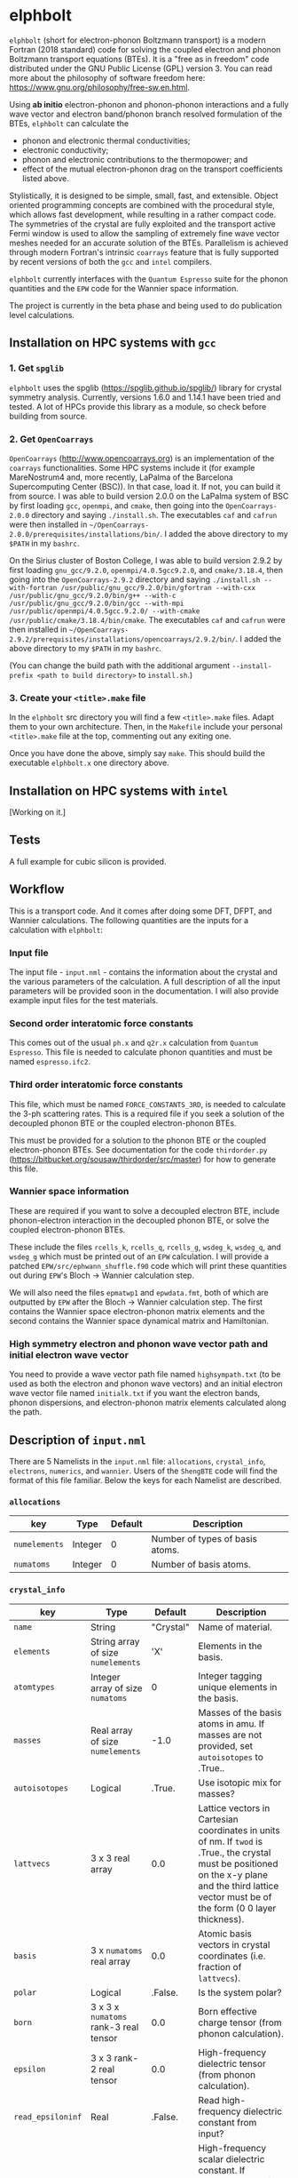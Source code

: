 #+OPTIONS: ^:{}
[[./logo/elphbolt_logo.png]]
* elphbolt
~elphbolt~ (short for electron-phonon Boltzmann transport) is a modern Fortran (2018 standard) code for solving the coupled electron and phonon Boltzmann transport equations (BTEs). It is a "free as in freedom" code distributed under the GNU Public License (GPL) version 3. You can read more about the philosophy of software freedom here: [[https://www.gnu.org/philosophy/free-sw.en.html]].

Using *ab initio* electron-phonon and phonon-phonon interactions and a fully wave vector and electron band/phonon branch resolved formulation of the BTEs, ~elphbolt~ can calculate the

- phonon and electronic thermal conductivities;
- electronic conductivity;
- phonon and electronic contributions to the thermopower; and
- effect of the mutual electron-phonon drag on the transport coefficients listed above.

Stylistically, it is designed to be simple, small, fast, and extensible. Object oriented programming concepts are combined with the procedural style, which allows fast development, while resulting in a rather compact code. The symmetries of the crystal are fully exploited and the transport active Fermi window is used to allow the sampling of extremely fine wave vector meshes needed for an accurate solution of the BTEs. Parallelism is achieved through modern Fortran's intrinsic ~coarrays~ feature that is fully supported by recent versions of both the ~gcc~ and ~intel~ compilers.

~elphbolt~ currently interfaces with the ~Quantum Espresso~ suite for the phonon quantities and the ~EPW~ code for the Wannier space information.

The project is currently in the beta phase and being used to do publication level calculations.

** Installation on HPC systems with ~gcc~

*** 1. Get ~spglib~

~elphbolt~ uses the spglib ([[https://spglib.github.io/spglib/]]) library for crystal symmetry analysis. Currently, versions 1.6.0 and 1.14.1 have been tried and tested. A lot of HPCs provide this library as a module, so check before building from source.

*** 2. Get ~OpenCoarrays~

~OpenCoarrays~ ([[http://www.opencoarrays.org]]) is an implementation of the ~coarrays~ functionalities. Some HPC systems include it (for example MareNostrum4 and, more recently, LaPalma of the Barcelona Supercomputing Center (BSC)). In that case, load it. If not, you can build it from source. I was able to build version 2.0.0 on the LaPalma system of BSC by first loading ~gcc~, ~openmpi~, and ~cmake~, then going into the ~OpenCoarrays-2.0.0~ directory and saying ~./install.sh~. The executables ~caf~ and ~cafrun~ were then installed in ~~/OpenCoarrays-2.0.0/prerequisites/installations/bin/~. I added the above directory to my ~$PATH~ in my ~bashrc~.

On the Sirius cluster of Boston College, I was able to build version 2.9.2 by first loading ~gnu_gcc/9.2.0~, ~openmpi/4.0.5gcc9.2.0~, and ~cmake/3.18.4~, then going into the ~OpenCoarrays-2.9.2~ directory and saying ~./install.sh --with-fortran /usr/public/gnu_gcc/9.2.0/bin/gfortran --with-cxx /usr/public/gnu_gcc/9.2.0/bin/g++ --with-c /usr/public/gnu_gcc/9.2.0/bin/gcc --with-mpi /usr/public/openmpi/4.0.5gcc.9.2.0/ --with-cmake /usr/public/cmake/3.18.4/bin/cmake~. The executables ~caf~ and ~cafrun~ were then installed in ~~/OpenCoarrays-2.9.2/prerequisites/installations/opencoarrays/2.9.2/bin/~. I added the above directory to my ~$PATH~ in my ~bashrc~.

(You can change the build path with the additional argument ~--install-prefix <path to build directory>~ to ~install.sh~.)

*** 3. Create your ~<title>.make~ file

In the ~elphbolt~ src directory you will find a few ~<title>.make~ files. Adapt them to your own architecture. Then, in the ~Makefile~ include your personal ~<title>.make~ file at the top, commenting out any exiting one.

Once you have done the above, simply say ~make~. This should build the executable ~elphbolt.x~ one directory above.

** Installation on HPC systems with ~intel~

[Working on it.]

** Tests

A full example for cubic silicon is provided.

** Workflow

This is a transport code. And it comes after doing some DFT, DFPT, and Wannier calculations. The following quantities are the inputs for a calculation with ~elphbolt~:

*** Input file

The input file - ~input.nml~ - contains the information about the crystal and the various parameters of the calculation. A full description of all the input parameters will be provided soon in the documentation. I will also provide example input files for the test materials.

*** Second order interatomic force constants

This comes out of the usual ~ph.x~ and ~q2r.x~ calculation from ~Quantum Espresso~. This file is needed to calculate phonon quantities and must be named ~espresso.ifc2~.

*** Third order interatomic force constants

This file, which must be named ~FORCE_CONSTANTS_3RD~, is needed to calculate the 3-ph scattering rates. This is a required file if you seek a solution of the decoupled phonon BTE or the coupled electron-phonon BTEs.

This must be provided for a solution to the phonon BTE or the coupled electron-phonon BTEs. See documentation for the code ~thirdorder.py~ ([[https://bitbucket.org/sousaw/thirdorder/src/master]]) for how to generate this file.

*** Wannier space information

These are required if you want to solve a decoupled electron BTE, include phonon-electron interaction in the decoupled phonon BTE, or solve the coupled electron-phonon BTEs.

These include the files ~rcells_k~, ~rcells_q~, ~rcells_g~, ~wsdeg_k~, ~wsdeg_q~, and ~wsdeg_g~ which must be printed out of an ~EPW~ calculation. I will provide a patched ~EPW/src/ephwann_shuffle.f90~ code which will print these quantities out during ~EPW~'s Bloch -> Wannier calculation step.

We will also need the files ~epmatwp1~ and ~epwdata.fmt~, both of which are outputted by ~EPW~ after the Bloch -> Wannier calculation step. The first contains the Wannier space electron-phonon matrix elements and the second contains the Wannier space dynamical matrix and Hamiltonian.

*** High symmetry electron and phonon wave vector path and initial electron wave vector

You need to provide a wave vector path file named ~highsympath.txt~ (to be used as both the electron and phonon wave vectors) and an initial electron wave vector file named ~initialk.txt~ if you want the electron bands, phonon dispersions, and electron-phonon matrix elements calculated along the path.

** Description of ~input.nml~

There are 5 Namelists in the ~input.nml~ file: ~allocations~, ~crystal_info~, ~electrons~, ~numerics~, and ~wannier~. Users of the ~ShengBTE~ code will find the format of this file familiar. Below the keys for each Namelist are described.

*** ~allocations~

| key         | Type    | Default | Description                     |
|---------------+---------+---------+---------------------------------|
| ~numelements~ | Integer |       0 | Number of types of basis atoms. |
| ~numatoms~    | Integer |       0 | Number of basis atoms.          |

*** ~crystal_info~

| key             | Type                               |   Default | Description                                                                                                                                                                                                                                |
|-------------------+------------------------------------+-----------+--------------------------------------------------------------------------------------------------------------------------------------------------------------------------------------------------------------------------------------------|
| ~name~            | String                             | "Crystal" | Name of material.                                                                                                                                                                                                                          |
| ~elements~        | String array of size ~numelements~ |       'X' | Elements in the basis.                                                                                                                                                                                                                     |
| ~atomtypes~       | Integer array of size ~numatoms~   |         0 | Integer tagging unique elements in the basis.                                                                                                                                                                                              |
| ~masses~          | Real array of size ~numelements~   |      -1.0 | Masses of the basis atoms in amu. If masses are not provided, set ~autoisotopes~ to .True..                                                                                                                                                |
| ~autoisotopes~    | Logical                            |    .True. | Use isotopic mix for masses?                                                                                                                                                                                                               |
| ~lattvecs~        | 3 x 3 real array                   |       0.0 | Lattice vectors in Cartesian coordinates in units of nm. If ~twod~ is .True., the crystal must be positioned on the x-y plane and the third lattice vector must be of the form (0 0 layer thickness).                                      |
| ~basis~           | 3 x ~numatoms~ real array          |       0.0 | Atomic basis vectors in crystal coordinates (i.e. fraction of ~lattvecs~).                                                                                                                                                                 |
| ~polar~           | Logical                            |   .False. | Is the system polar?                                                                                                                                                                                                                       |
| ~born~            | 3 x 3 x ~numatoms~ rank-3 real tensor |       0.0 | Born effective charge tensor (from phonon calculation).                                                                                                                                                                                    |
| ~epsilon~         | 3 x 3 rank-2 real tensor           |       0.0 | High-frequency dielectric tensor (from phonon calculation).                                                                                                                                                                                |
| ~read_epsiloninf~ | Real                               |   .False. | Read high-frequency dielectric constant from input?                                                                                                                                                                                        |
| ~epsiloninf~      | Real                               |       0.0 | High-frequency scalar dielectric constant. If ~read_epsiloninf~ is .True. (.False.), this is read from the input (set equal to the trace-average of ~epsilon~). Currently this quantity is not used in any calculation.                    |
| ~epsilon0~        | Real                               |       0.0 | Static scalar dielectric constant. Used for screening electron-charged impurity interaction, if included. Look up ~elchimp~ under the Namelist ~numerics~. For the default value of ~epsilon0~, the electron-charged interaction blows up. |
| ~T~               | Real                               |   -1.0_dp | Crystal temperature in K.                                                                                                                                                                                                                  |
| ~twod~            | Logical                            |   .False. | Is the system (quasi)-2-dimensional? See description of ~lattvecs~ also.                                                                                                                                                                   |
| ~subs_masses~     | Real array of size ~numelements~   |       0.0 | Masses of substitution atoms in amu. This is needed if ~phsubs~ is .True. See table of keys for Namelist ~numerics~.                                                                                                                       |
| ~subs_conc~       | Real array of size ~numelements~   |       0.0 | Concentration of the substitutional atoms in cm^{-3} (or cm^{-2} if ~twod~ is .True.). This is needed if ~phsubs~ is .True. See table of keys for Namelist ~numerics~.                                                                     |

*** ~electrons~
| key              | Type                         |       Default | Description                                                                                                                                                               |
|--------------------+------------------------------+---------------+---------------------------------------------------------------------------------------------------------------------------------------------------------------------------|
| ~spindeg~          | Integer                      |             2 | Spin degeneracy of the bands.                                                                                                                                             |
| ~enref~            | Real                         | -999999.99999 | Electron referenc energy in eV. This is the center of the transport active window. Also see description for ~fsthick~. See table of keys for Namelist 'numerics'.         |
| ~chempot~          | Real                         | -999999.99999 | Chemical potential in eV.                                                                                                                                                 |
| ~metallic~         | Logical                      |       .False. | Is the system metallic?                                                                                                                                                   |
| ~numbands~         | Integer                      |             0 | Total number of electronic Wannier bands.                                                                                                                                 |
| ~indlowband~       | Integer                      |             0 | Lowest transport band index.                                                                                                                                              |
| ~indhighband~      | Integer                      |             0 | Highest transport band index.                                                                                                                                             |
| ~indlowconduction~ | Integer                      |             0 | Lowest conduction band index. For ~metallic~ .True., this or ~indhighvalence~ must be provided.                                                                           |
| ~indhighvalence~   | Integer                      |             0 | Highest valence band index. For ~metallic~ .True., this or ~indlowconduction~ must be provided.                                                                           |
| ~dopingtype~       | Character                    |           'x' | Type of doping ('n' or 'p'). This is needed for ~runlevel~ 0 only. See table of keys for Namelist 'numerics'.                                                             |
| ~numconc~          | Integer                      |           100 | Number of carrier concentration points. This is needed for ~runlevel~ 0 only. See table of keys for Namelist 'numerics'.                                                  |
| ~conclist~         | Real array of size ~numconc~ |           0.0 | List carrier concentrations in cm^{-3} (or cm^{-2} if ~twod~ is .True.). This is needed for ~runlevel~ 0 only. See table of keys for Namelist 'numerics'.                 |
| ~numT~             | Integer                      |           100 | Number of temperature points. This is needed for ~runlevel~ 0 only. See table of keys for Namelist 'numerics'.                                                            |
| ~Tlist~            | Real array of size ~numT~    |           100 | List of temperatures in K. This is needed for ~runlevel~ 0 only. See table of keys for Namelist 'numerics'.                                                               |
| ~Zn~               | Real                         |           0.0 | Ionization number if donor impurities. This is needed only when ~elchimp~ is .True. and ~metallic~ is .False. See table of keys for Namelist 'numerics'.                  |
| ~Zp~               | Real                         |           0.0 | Ionization number if acceptor impurities. This is needed only when ~elchimp~ is .True. and ~metallic~ is .False. See table of keys for Namelist 'numerics'.               |

*** ~numerics~
    | key             | Type                    | Default | Description                                                                                                                                                                                                                                                                                                                                                   |
    |-------------------+-------------------------+---------+---------------------------------------------------------------------------------------------------------------------------------------------------------------------------------------------------------------------------------------------------------------------------------------------------------------------------------------------------------------|
    | ~qmesh~           | Integer array of size 3 | 1 1 1   | Phonon wave vector mesh (q).                                                                                                                                                                                                                                                                                                                                  |
    | ~mesh_ref~        | Integer                 | 1       | Electron wave vector mesh (k) refinement factor with respect to the phonon mesh.                                                                                                                                                                                                                                                                              |
    | ~fsthick~         | Real                    | 0.0     | Fermi surface thickness in eV.                                                                                                                                                                                                                                                                                                                                |
    | ~datadumpdir~     | String                  | "./"    | Runtime data dump directory.                                                                                                                                                                                                                                                                                                                                  |
    | ~read_gq2~        | Logical                 | .False. | Read electron-phonon (irreducible wedge q) vertices from disk?                                                                                                                                                                                                                                                                                                |
    | ~read_gk2~        | Logical                 | .False. | Read electron-phonon (irreducible wedge k) verticesfrom disk?                                                                                                                                                                                                                                                                                                 |
    | ~read_V~          | Logical                 | .False. | Read phonon-phonon (irreducible wedge q) vertices from disk?                                                                                                                                                                                                                                                                                                  |
    | ~read_W~          | Logical                 | .False. | Read phonon-phonon (irreducible wedge q) transition probabilities from disk?                                                                                                                                                                                                                                                                                  |
    | ~tetrahedra~      | Logical                 | .False. | Use the analytic tetrahedron method intead of the triangular method for 3d delta function evaluation?                                                                                                                                                                                                                                                         |
    | ~phe~             | Logical                 | .False. | Include phonon-electron interaction in phonon BTE?                                                                                                                                                                                                                                                                                                            |
    | ~phiso~           | Logical                 | .False. | Include phonon-isotope interaction in phonon BTE?                                                                                                                                                                                                                                                                                                             |
    | ~phsubs~          | Logical                 | .False. | Include phonon-substitution interaction in phonon BTE? If .True., look up ~subs_masses~ and ~subs_conc~ under the Namelist ~crystal_info~.                                                                                                                                                                                                                    |
    | ~onlyphbte~       | Logical                 | .False. | Calculate phonon BTE without electron drag?                                                                                                                                                                                                                                                                                                                   |
    | ~elchimp~         | Logical                 | .False. | Include electron-charged impurity scattering in electron BTE? If .True., look up ~epsilon0~ under Namelist ~crystal_info~ and ~Zn~ and ~Zp~ under Namelist ~electrons~.                                                                                                                                                                                       |
    | ~onlyebte~        | Logical                 | .False. | Calculate electron BTE without phonon drag?                                                                                                                                                                                                                                                                                                                   |
    | ~drag~            | Logical                 | .True.  | Include electron and phonon drag term in the phonon and electron BTE, respectively.                                                                                                                                                                                                                                                                           |
    | ~maxiter~         | Intger                  | 50      | Maximum number of iteration steps for the BTE(s).                                                                                                                                                                                                                                                                                                             |
    | ~conv_thres~      | Real                    | 1e-4    | Convergence threshold for the BTE(s).                                                                                                                                                                                                                                                                                                                         |
    | ~runlevel~        | Integer                 | 1       | Control for the type of calculation. 0: Calculate table of chemical potentials for a given doping type, temperature range, and carrier concentrations. Look up ~dopingtype~, ~numconc~, ~conclist~, ~numT~, and ~Tlist~ under Namelist ~electrons~. 1: Transport calculation(s). 2: Post-processing results to calculate the spectral transport coefficients. |
    | ~plot_along_path~ | Logical                 | .False. | Plot Wannier interpolated quantities along high symmetry wave vectors?                                                                                                                                                                                                                                                                                        |
    | ~ph_en_min~       | Real                    | 0.0     | Lower bound of equidistant phonon energy mesh in eV. Only needed for ~runlevel~ 2.                                                                                                                                                                                                                                                                            |
    | ~ph_en_max~       | Real                    | 1.0     | Upper bound of equidistant phonon energy mesh in eV. Only needed for ~runlevel~ 2.                                                                                                                                                                                                                                                                            |
    | ~ph_en_num~       | Integer                 | 100     | Number of equidistant phonon energy mesh points. Only needed for ~runlevel~ 2.                                                                                                                                                                                                                                                                                |
    | ~el_en_min~       | Real                    | -10.0   | Lower bound of equidistant electron energy mesh in eV. Only needed for ~runlevel~ 2.                                                                                                                                                                                                                                                                          |
    | ~el_en_max~       | Real                    | 10.0    | Upper bound of equidistant electron energy mesh in eV. Only needed for ~runlevel~ 2.                                                                                                                                                                                                                                                                          |
    | ~el_en_num~       | Integer                 | 100     | Number of equidistant electron energy mesh points. Only needed for ~runlevel~ 2.                                                                                                                                                                                                                                                                              |

*** ~wannier~

| key          | Type                    | Default | Description                                                                                                                                               |
|----------------+-------------------------+---------+-----------------------------------------------------------------------------------------------------------------------------------------------------------|
| ~coarse_qmesh~ | Integer array of size 3 | 0 0 0   | Coarse phonon wave vector mesh employed in the Wannier calculation. This must match the q-mesh in the Quantum Espresso second order force constants file. |
** Description of output files

The code produces a large amount of data. Here, we provide a description of the various types output files.

Below I(F)BZ = irreducible (full) Brillouin zone; RTA = relaxation time approximation; ch. imp. = charged impurities; ~numbranches~ = number of phonon branches.

*** Zero temperature data

| File name                  | Directory         | Units                    | Description                                                                                                                                    |
|----------------------------+-------------------+--------------------------+------------------------------------------------------------------------------------------------------------------------------------------------|
| ~gk2.istate*~              | ~datadumpdir/g2/~ | eV^{2}                   | Squared e-ph (1-phonon) vertices for every IBZ electron state. Binary.                                                                         |
| ~gq2.istate*~              | ~datadumpdir/g2/~ | eV^{2}                   | Squared e-ph (1-phonon) vertices for every IBZ electron state. Binary.                                                                         |
| ~Vm2.istate*~              | ~datadumpdir/V2/~ | eV^{2}\r{A}^{-6}amu^{-3} | Squared ph-ph (3-phonon) vertices for every IBZ phonon state. Binary.                                                                          |
| ~el(ph).dos~               | ~./~              | eV^{-1}                  | Band resolved electronic (phononic) density of states. ~numbands~ (~numbranches~) columns of reals.                                            |
| ~el(ph).ens_ibz~           | ~./~              | eV                       | IBZ electronic (phononic) band energies. ~numbands~ (~numbranches~) columns of reals.                                                          |
| ~el.inwindow_states_ibz~   | ~./~              | none                     | IBZ electronic states (wave vector index, band index) within the transport active window. 2 columns of integers.                               |
| ~el(ph).vels_ibz~          | ~./~              | Kms^{-1}                 | IBZ electronic (phononic) band (branch) velocities. In each row, there are 3 (Cartesian direction) sets of ~numbands~ (~numbranches~) numbers. |
| ~el(ph).wavevecs_ibz[fbz]~ | ~./~              | crystal                  | IBZ [FBZ] electronic (phononic) wave vectors. For the electrons, these are only within the transport window.                                   |
| ~ph.W_rta_phiso[subs]~     | ~./~              | THz                      | IBZ RTA ph-iso [subs] scattering rates. ~numbranches~ columns of reals.                                                                        |


*** Finite temperature data

| File name                                                           | Directory            | Units                    | Description                                                                                                                                                                              |
|---------------------------------------------------------------------+----------------------+--------------------------+------------------------------------------------------------------------------------------------------------------------------------------------------------------------------------------|
| ~Xchimp.istate*~                                                    | ~datadumpdir/mu*/X/~ | THz                      | Transition probability for e-ch. imp. processes for every IBZ electron state. Binary.                                                                                                    |
| ~Xminus[plus].istate*~                                              | ~datadumpdir/mu*/X/~ | THz                      | Transition probability for e-ph (1-phonon) minus [plus] processes for every IBZ electron state. Binary.                                                                                  |
| ~Y.istate*~                                                         | ~datadumpdir/mu*/Y/~ | THz                      | Transition probability for ph-e (1-phonon) processes for every IBZ phonon state. Binary.                                                                                                 |
| ~Wm[p].istate*~                                                     | ~datadumpdir/T*/W/~  | THz                      | Transition probability for ph-ph (3-phonon) minus [plus] processes for every IBZ phonon state. Binary.                                                                                   |
| ~el.W_rta_eph[chimp]~                                               | ~./T*/~              | THz                      | IBZ RTA el-ph [ch. imp.] scattering rates. ~numbands~ columns of reals. Identically zero for bands outside the transport window.                                                         |
| ~ph.W_rta_3ph[phe]~                                                 | ~./T*/~              | THz                      | IBZ RTA ph-ph [e] scattering rates. ~numbranches~ columns of reals.                                                                                                                      |
| ~drag[nodrag]_el_sigma_*~                                           | ~./T*/~              | \Omega^{-1}m^{-1}        | Band resolved (~_<integer>~) and total (~_tot~) charge conductivity tensor at every iteration step.                                                                                      |
| ~drag[nodrag]_el_alphabyT_*~                                        | ~./T*/~              | Am^{-1}K^{-1}            | Band resolved (~_<integer>~) and total (~_tot~) electronic Peltier(-ish) coefficient tensor at every iteration step.                                                                     |
| ~drag[nodrag]_el_kappa0_*~                                          | ~./T*/~              | Wm^{-1}K^{-1}            | Band resolved (~_<integer>~) and total (~_tot~) electronic thermal conductivity (zero E-field) tensor at every iteration step.                                                           |
| ~drag[nodrag]_el_sigmaS_*~                                          | ~./T*/~              | Am^{-1}K^{-1}            | Band resolved (~_<integer>~) and total (~_tot~) electronic thermopower times conductivity tensor at every iteration step.                                                                |
| ~drag_ph_alphabyT_*~                                                | ~./T*/~              | Am^{-1}K^{-1}            | Branch resolved (~_<integer>~) and total (~_tot~) phonon Peltier(-ish) coefficient tensor at every iteration step.                                                                       |
| ~drag[nodrag]_ph_kappa_*~                                           | ~./T*/~              | Wm^{-1}K^{-1}            | Branch resolved (~_<integer>~) and total (~_tot~) phonon thermal conductivity tensor at every iteration step.                                                                            |
| ~RTA{nodrag}(partdcpl)[drag]_I0_*~                                  | ~./T*/~              | nmeVK^{-1}               | Band resolved (~_<integer>~) and total (~_tot~) electronic response function to \nabla T-field in the RTA {dragless} (partially decoupled) [drag] theory.                                |
| ~RTA{nodrag}(partdcpl)[drag]_J0_*~                                  | ~./T*/~              | nmC                      | Band resolved (~_<integer>~) and total (~_tot~) electronic response function to E-field in the RTA {dragless} (partially decoupled) [drag] theory.                                       |
| ~RTA{nodrag}[drag]_F0_*~                                            | ~./T*/~              | nmeVK^{-1}               | Branch resolved (~_<integer>~) and total (~_tot~) phononic response function to \nabla T-field in the RTA {dragless} [fully coupled] theory.                                             |
| ~drag_G0_*~                                                         | ~./T*/~              | nmC                      | Branch resolved (~_<integer>~) and total (~_tot~) phononic response function to E-field in fully coupled theory.                                                                         |
| ~RTA{nodrag}(partdcpl)[drag]_{([iterated_el])}_sigma_spectral_*~    | ~./T*/~              | \Omega^{-1}m^{-1}eV^{-1} | Band resolved (~_<integer>~) and total (~_tot~) spectral charge conductivity tensor in the RTA {([iterated])} {dragless} (partially decoupled) [drag] theory.                            |
| ~RTA{nodrag}(partdcpl)[drag]_{([iterated_el])}_alphabyT_spectral_*~ | ~./T*/~              | Am^{-1}K^{-1}eV^{-1}     | Band resolved (~_<integer>~) and total (~_tot~) spectral electronic Peltier(-ish) coefficient tensor in the RTA {([iterated])} {dragless} (partially decoupled) [drag] theory.           |
| ~RTA{nodrag}(partdcpl)[drag]_{([iterated_el])}_kappa0_spectral_*~   | ~./T*/~              | Wm^{-1}K^{-1}eV^{-1}     | Band resolved (~_<integer>~) and total (~_tot~) spectral electronic thermal conductivity (zero E-field) tensor in the RTA {([iterated])} {dragless} (partially decoupled) [drag] theory. |
| ~RTA{nodrag}(partdcpl)[drag]_{([iterated_el])}_sigmaS_spectral_*~   | ~./T*/~              | Am^{-1}K^{-1}eV^{-1}     | Band resolved (~_<integer>~) and total (~_tot~) spectral electronic thermopower times conductivity tensor in the RTA {([iterated])} {dragless} (partially decoupled) [drag] theory.      |
| ~drag_iterated_ph_alphabyT_spectral_*~                              | ~./T*/~              | Am^{-1}K^{-1}eV^{-1}     | Branch resolved (~_<integer>~) and total (~_tot~) spectral phonon Peltier(-ish) coefficient tensor in the iterated drag theory.                                                          |
| ~RTA{nodrag}[drag]_{[iterated_ph]}_kappa_spectral_*~                | ~./T*/~              | Wm^{-1}K^{-1}eV^{-1}     | Branch resolved (~_<integer>~) and total (~_tot~) spectral phonon thermal conductivity tensor in the RTA {[iterated]} {dragless} [drag] theory.                                          |

